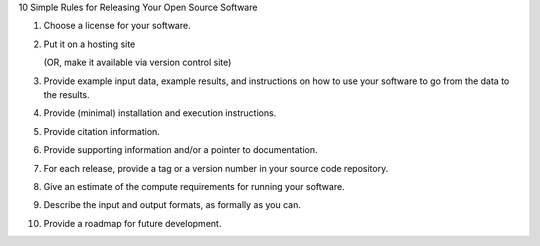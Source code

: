 10 Simple Rules for Releasing Your Open Source Software

1. Choose a license for your software.

2. Put it on a hosting site

   (OR, make it available via version control site)

3. Provide example input data, example results, and instructions on
   how to use your software to go from the data to the results.

4. Provide (minimal) installation and execution instructions.

5. Provide citation information.

6. Provide supporting information and/or a pointer to documentation.

7. For each release, provide a tag or a version number in your source
   code repository.

8. Give an estimate of the compute requirements for running your software.

9. Describe the input and output formats, as formally as you can.

10. Provide a roadmap for future development.
